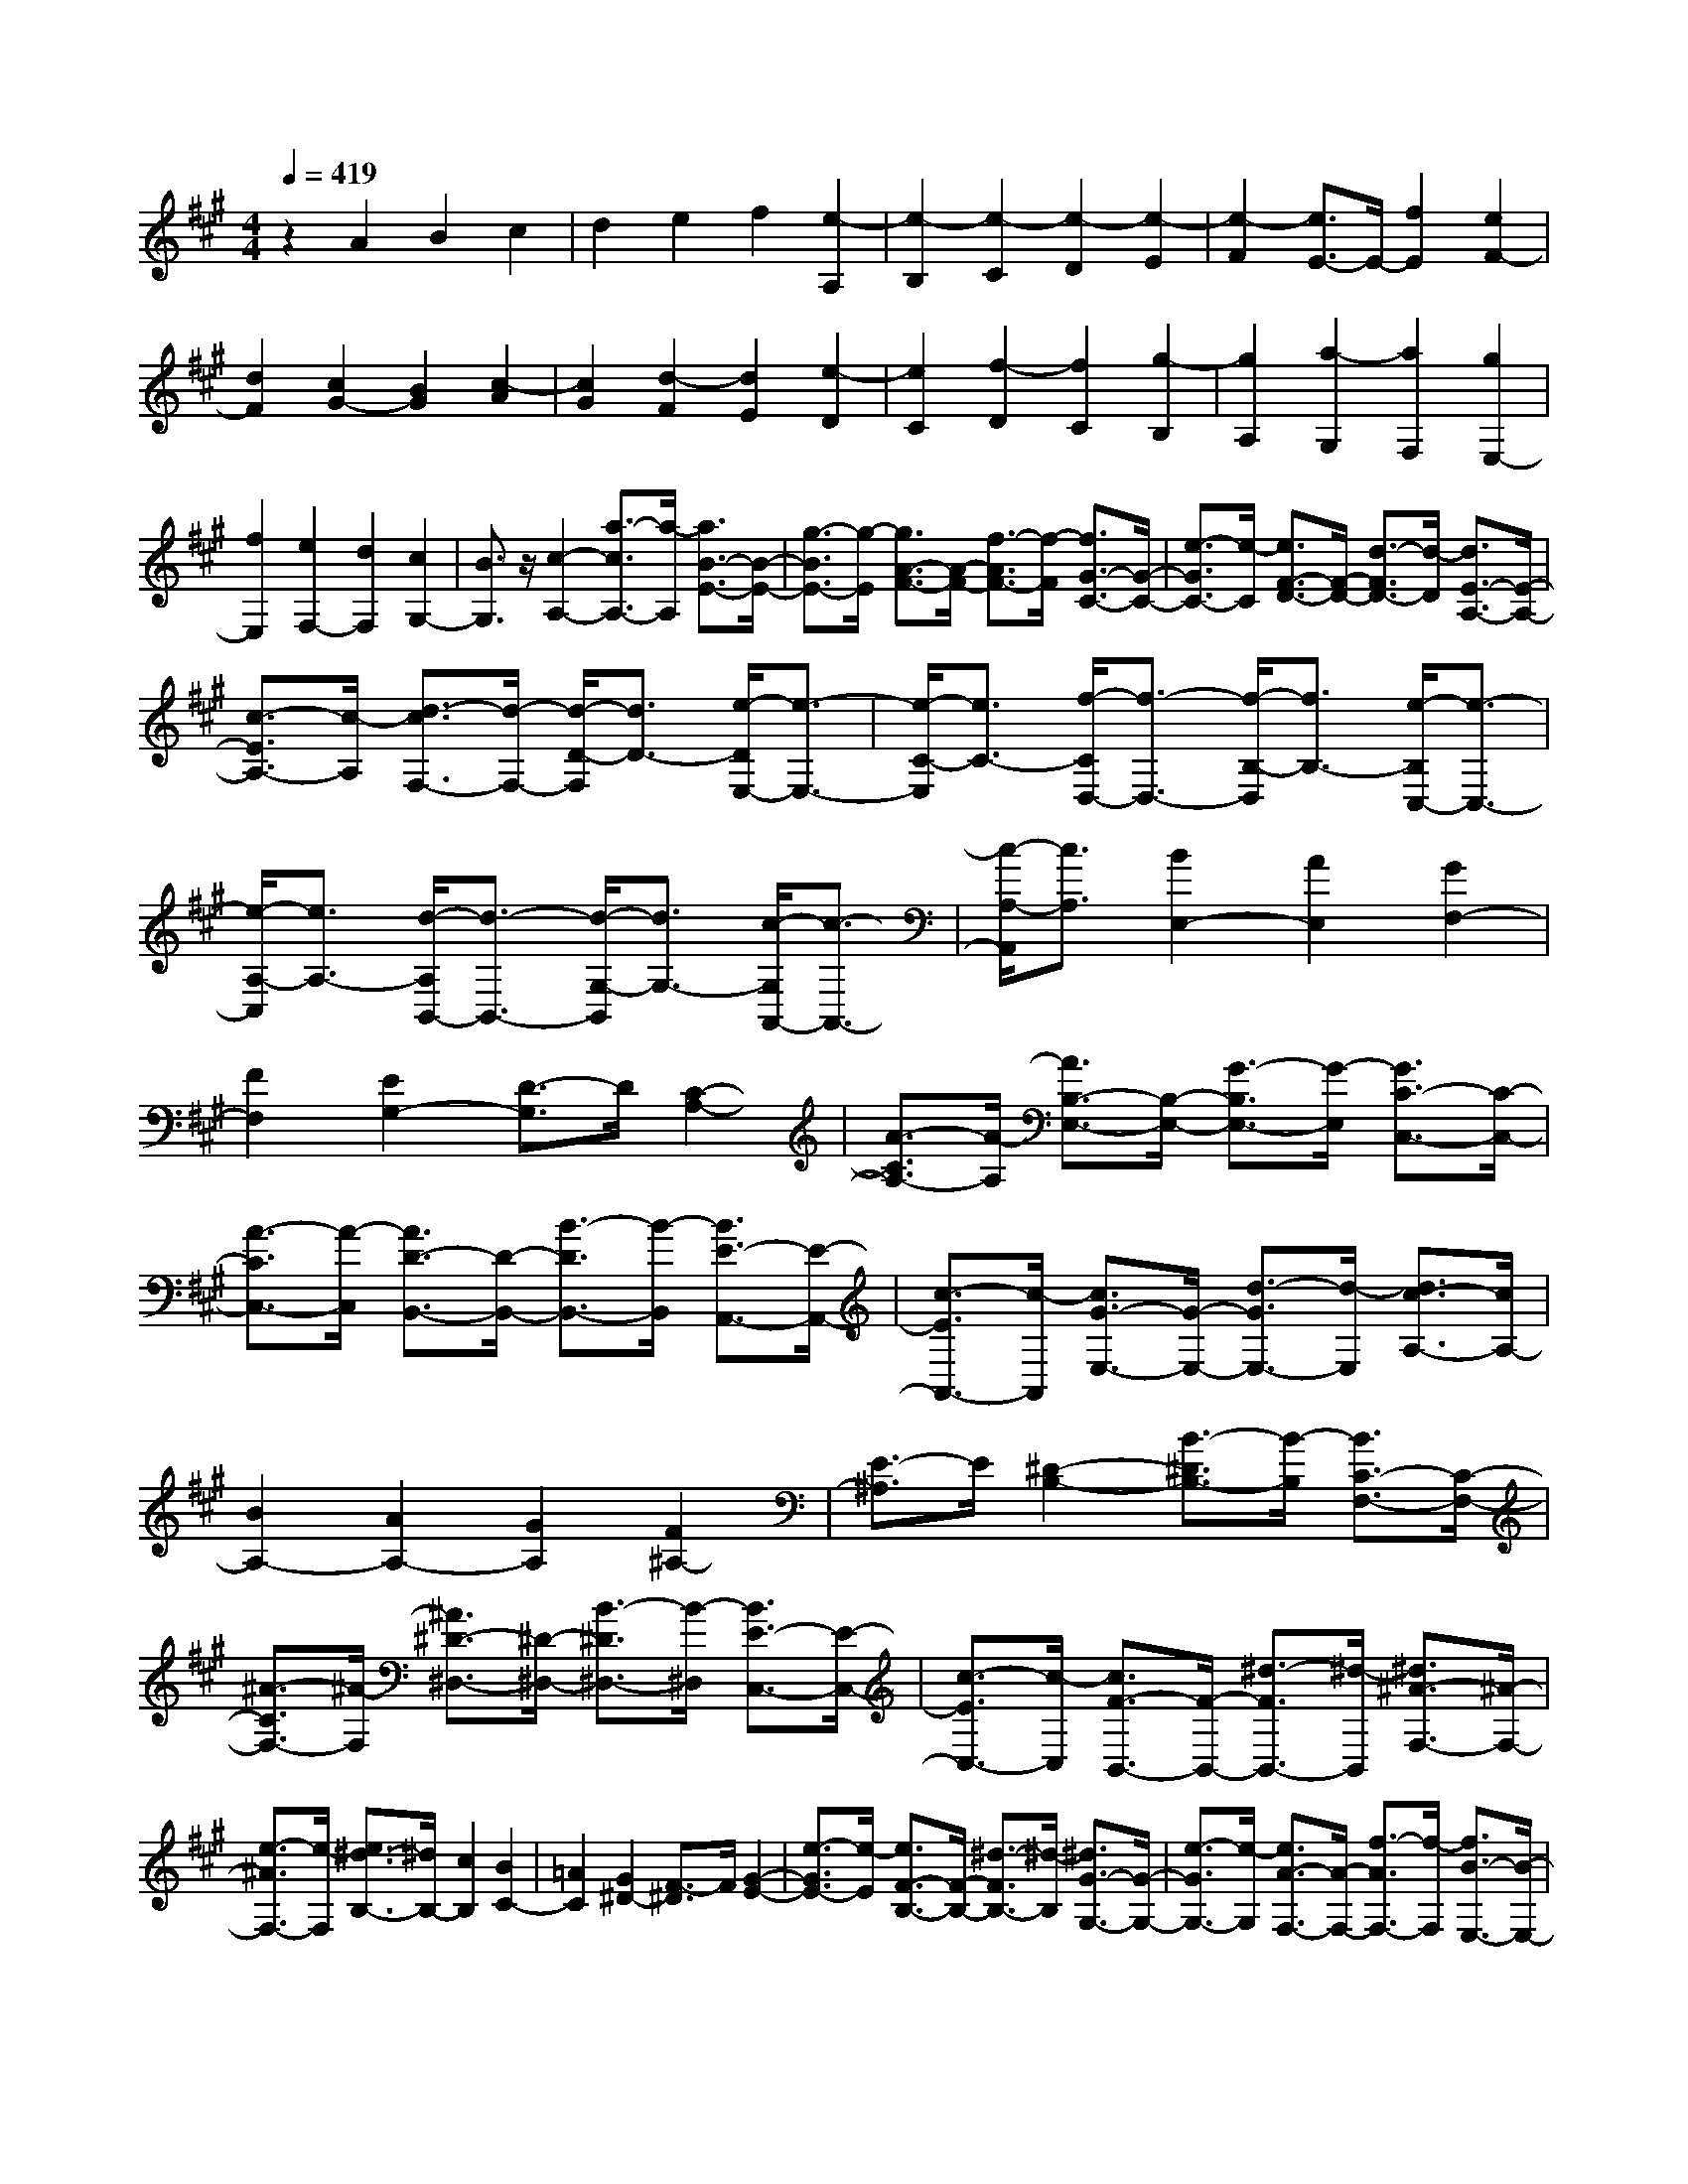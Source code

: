 % input file /home/ubuntu/MusicGeneratorQuin/training_data/scarlatti/K212.MID
X: 1
T: 
M: 4/4
L: 1/8
Q:1/4=419
K:A % 3 sharps
%(C) John Sankey 1998
%%MIDI program 6
%%MIDI program 6
%%MIDI program 6
%%MIDI program 6
%%MIDI program 6
%%MIDI program 6
%%MIDI program 6
%%MIDI program 6
%%MIDI program 6
%%MIDI program 6
%%MIDI program 6
%%MIDI program 6
z2 A2 B2 c2|d2 e2 f2 [e2-A,2]|[e2-B,2] [e2-C2] [e2-D2] [e2-E2]|[e2-F2] [e3/2E3/2-]E/2- [f2E2] [e2F2-]|
[d2F2] [c2G2-] [B2G2] [c2-A2]|[c2G2] [d2-F2] [d2E2] [e2-D2]|[e2C2] [f2-D2] [f2C2] [g2-B,2]|[g2A,2] [a2-G,2] [a2F,2] [g2E,2-]|
[f2E,2] [e2F,2-] [d2F,2] [c2G,2-]|[B3/2G,3/2]z/2 [c2-A,2-] [a3/2-c3/2A,3/2-][a/2-A,/2] [a3/2B3/2-E3/2-][B/2-E/2-]|[g3/2-B3/2E3/2-][g/2-E/2] [g3/2A3/2-F3/2-][A/2-F/2-] [f3/2-A3/2F3/2-][f/2-F/2] [f3/2G3/2-C3/2-][G/2-C/2-]|[e3/2-G3/2C3/2-][e/2-C/2] [e3/2F3/2-D3/2-][F/2-D/2-] [d3/2-F3/2D3/2-][d/2-D/2] [d3/2E3/2-A,3/2-][E/2-A,/2-]|
[c3/2-E3/2A,3/2-][c/2-A,/2] [d3/2-c3/2F,3/2-][d/2-F,/2-] [d/2-D/2-F,/2][d3/2D3/2-] [e/2-D/2E,/2-][e3/2-E,3/2-]|[e/2-C/2-E,/2][e3/2C3/2-] [f/2-C/2D,/2-][f3/2-D,3/2-] [f/2-B,/2-D,/2][f3/2B,3/2-] [e/2-B,/2C,/2-][e3/2-C,3/2-]|[e/2-A,/2-C,/2][e3/2A,3/2-] [d/2-A,/2B,,/2-][d3/2-B,,3/2-] [d/2-G,/2-B,,/2][d3/2G,3/2-] [c/2-G,/2A,,/2-][c3/2-A,,3/2-]|[c/2-A,/2-A,,/2][c3/2A,3/2] [B2E,2-] [A2E,2] [G2F,2-]|
[F2F,2] [E2G,2-] [D3/2-G,3/2]D/2 [C2-A,2-]|[A3/2-C3/2A,3/2-][A/2-A,/2] [A3/2B,3/2-E,3/2-][B,/2-E,/2-] [G3/2-B,3/2E,3/2-][G/2-E,/2] [G3/2C3/2-C,3/2-][C/2-C,/2-]|[A3/2-C3/2C,3/2-][A/2-C,/2] [A3/2D3/2-B,,3/2-][D/2-B,,/2-] [B3/2-D3/2B,,3/2-][B/2-B,,/2] [B3/2E3/2-A,,3/2-][E/2-A,,/2-]|[c3/2-E3/2A,,3/2-][c/2-A,,/2] [c3/2G3/2-E,3/2-][G/2-E,/2-] [d3/2-G3/2E,3/2-][d/2-E,/2] [d3/2c3/2-A,3/2-][c/2A,/2-]|
[B2A,2-] [A2A,2-] [G2A,2] [F2^A,2-]|[E3/2-^A,3/2]E/2 [^D2-B,2-] [B3/2-^D3/2B,3/2-][B/2-B,/2] [B3/2C3/2-F,3/2-][C/2-F,/2-]|[^A3/2-C3/2F,3/2-][^A/2-F,/2] [^A3/2^D3/2-^D,3/2-][^D/2-^D,/2-] [B3/2-^D3/2^D,3/2-][B/2-^D,/2] [B3/2E3/2-C,3/2-][E/2-C,/2-]|[c3/2-E3/2C,3/2-][c/2-C,/2] [c3/2F3/2-B,,3/2-][F/2-B,,/2-] [^d3/2-F3/2B,,3/2-][^d/2-B,,/2] [^d3/2^A3/2-F,3/2-][^A/2-F,/2-]|
[e3/2-^A3/2F,3/2-][e/2-F,/2] [e3/2^d3/2-B,3/2-][^d/2B,/2-] [c2B,2] [B2C2-]|[=A2C2] [G2^D2-] [F3/2-^D3/2]F/2 [G2-E2-]|[e3/2-G3/2E3/2-][e/2-E/2] [e3/2F3/2-B,3/2-][F/2-B,/2-] [^d3/2-F3/2B,3/2-][^d/2-B,/2] [^d3/2G3/2-G,3/2-][G/2-G,/2-]|[e3/2-G3/2G,3/2-][e/2-G,/2] [e3/2A3/2-F,3/2-][A/2-F,/2-] [f3/2-A3/2F,3/2-][f/2-F,/2] [f3/2B3/2-E,3/2-][B/2-E,/2-]|
[g3/2-B3/2E,3/2-][g/2-E,/2] [g3/2^d3/2-B,,3/2-][^d/2-B,,/2-] [a3/2-^d3/2B,,3/2-][a/2-B,,/2] [a3/2g3/2-E3/2-][g/2E/2-]|[f2E2] [e2F2-] [^d2F2] [c2G2-]|[B3/2G3/2-]G/2 [c2-A2] [c2G2] [^d2-F2]|[^d2E2] [e2-^D2] [e2C2] [f2^D2-]|
[e2^D2] [^d2E2-] [c2E2] [B2F2-]|[A3/2F3/2-]F/2 [B2-G2] [B2F2] [c2-E2]|[c2^D2] [^d2-C2] [^d2B,2] [e2C2-]|[^d2C2] [c2^D2-] [B2^D2] [A2E2-]|
[G3/2E3/2-]E/2 [A2-F2] [A2E2] [B2-^D2]|[B2C2] [c2-B,2] [c2=A,2] [^d2B,2-]|[c2B,2] [B2C2-] [A2C2] [G2^D2-]|[F3/2^D3/2-]^D/2 [G2-E2-] [e3/2-G3/2E3/2-][e/2-E/2] [e3/2F3/2-B,3/2-][F/2-B,/2-]|
[^d3/2-F3/2B,3/2-][^d/2-B,/2] [^d3/2E3/2-C3/2-][E/2-C/2-] [c3/2-E3/2C3/2-][c/2-C/2] [c3/2^D3/2-G,3/2-][^D/2-G,/2-]|[B3/2-^D3/2G,3/2-][B/2-G,/2] [B3/2C3/2-A,3/2-][C/2-A,/2-] [A3/2-C3/2A,3/2-][A/2-A,/2] [A3/2B,3/2-E,3/2-][B,/2-E,/2-]|[G3/2-B,3/2E,3/2-][G/2-E,/2] [G3/2F3/2-B,,3/2-][F/2B,,/2-] [E2B,,2-] [^D2B,,2-]|[C2B,,2-] [B,-B,,]B, C2 [^D2B,2-]|
[E2B,2] [F2C2-] [G2C2] [A2^D2-]|[B2^D2] [G2E2-] [A2E2] [B2F2-]|[c2F2] [^d2G2-] [e2G2] [^A2F2-]|[B2F2] [c2G2-] [^d2G2] [e2^A2-]|
[f2^A2] [^d2B2-] [e2B2] [f2c2-]|[g2c2] [^a2^d2-] [b2-^d2] [b3/2e3/2-]e/2-|[g2-e2] [g/2^d/2-]^d3/2- [f2-^d2] [f/2c/2-]c3/2-|[e2-c2] [e/2B/2-]B3/2- [^d2-B2] [^d/2=A/2-]A3/2-|
[c2-A2] [c/2G/2-]G3/2- [B2-G2] [B/2F/2-]F3/2-|[=a2-A2-F2] [aAE-]E- [g2-G2-E2] [gG^D-]^D-|[f2-F2-^D2] [fFC-]C- [e2-E2-C2] [eEB,-]B,-|[^d2-^D2-B,2] [^d^DA,-]A,- [c2C2A,2] [B2G,2-]|
[A2G,2] [G2B,2-] [F2B,2] [E2C2-]|[G2C2] [F2A,2-] [A2A,2] [G2B,2-]|[F2B,2-] [E2B,2-B,,2-] [^D2B,2B,,2] z/2e3/2-|e/2-[g2-e2][g^d-]^d-[f2-^d2][fc-]c/2-|
c/2-[e2-c2][eB-]B-[^d2-B2][^dA-]A/2-|A/2-[c2-A2][cG-]G-[B2-G2][BF-]F/2-|F/2-[a2-A2-F2][aAE-]E-[g2-G2-E2][gG^D-]^D/2-|^D/2-[f2-F2-^D2][fFC-]C-[e2-E2-C2][eEB,-]B,/2-|
B,/2-[^d2-^D2-B,2][^d^DA,-]A,-[c2C2A,2][B3/2-G,3/2-]|[B/2G,/2-][A2G,2][G2B,2-][F2B,2][E3/2-C3/2-]|[E/2C/2-][G2C2][F2A,2-][A2A,2][G3/2-B,3/2-]|[G/2B,/2-][F2B,2-][E2B,2-B,,2-][^D2B,2B,,2]z/2E,-|
E,-[b2-E,2-][b2B2-E,2-][b-BE,-] [b-E,][b-B-G,-]|[bB-G,-][b-BG,-] [b-G,][bA,-] A,-[b2A,2-][a-A,-]|[aA,-][g2A,2][f2B,2-][a2B,2][g-e-E,-]|[ge-E,-][b-eE,-] [b-E,-][bB-E,-] [B-E,-][b-BE,-] [b-E,][bB-G,-]|
[B-G,-][b-BG,-] [b-G,][bA,-] A,-[b2A,2-][a-A,-]|[aA,-][g2A,2][f2B,2-][a3/2B,3/2-]B,/2[E-E,-]|[EE,-][B2-E,2-][B2B,2-E,2-][B-B,E,-] [B-E,][B-B,-G,,-]|[BB,-G,,-][B-B,G,,-] [B-G,,][BA,,-] A,,-[B2A,,2-][A-A,,-]|
[AA,,-][G2A,,2][F2B,,2-][A2B,,2][G-E-E,-]|[GE-E,-][B-EE,-] [B-E,-][BB,-E,-] [B,-E,-][B-B,E,-] [B-E,][BB,-G,,-]|[B,-G,,-][B-B,G,,-] [B-G,,][BA,,-] A,,-[B2A,,2-][A-A,,-]|[AA,,-][G2A,,2][F2B,,2-][A2B,,2][G-E-E,-]|
[GEE,-][E2E,2-][G2E,2-][B2E,2][e-G,-]|[eG,-][B2G,2][b2A,2-][a2A,2][g-B,-]|[gB,-][f2B,2-][e2B,2-B,,2-][^d2B,2B,,2][e-E,-]|[eE,-][E2E,2-][G2E,2-][B2E,2][e-G,-]|
[eG,-][B2G,2][b2A,2-][a2A,2][g-B,-]|[gB,-][f2B,2-][e2B,2-B,,2-][^d2B,2B,,2][e-E,-]|[eE,-][E2E,2-][G2E,2-][B2E,2][e-G,-]|[eG,-][B2G,2][b2A,2-][a2A,2][g-B,-]|
[gB,-][f2B,2-][e2B,2-B,,2-][^d2B,2B,,2][e-E,-]|[e8-E,8-]|[eE,-]E,2z2[E2-=C2-][=G-E-=C-]|[=GE=C][=c2E2-=C2-][=G2E2=C2][e2E2-=C2-][=c-E-=C-]|
[=cE=C][=g2=G2-E2-=C2-][=c2=G2E2=C2][e2=G2-E2-=C2-][=c-=G-E-=C-]|[=c=GE=C][=g2=G2-E2-=C2-][=c2=G2E2=C2][=c'2-=G2-=D2-B,2-][=c'-=c-=G-D-B,-]|[=c'=c=GDB,][=g2=G2-D2-B,2-][=c2=G2D2B,2][=c'2-=G2-D2-B,2-][=c'-=c-=G-D-B,-]|[=c'=c=GDB,][d'E-=C-A,-] [=c'E-=C-A,-][d'E-=C-A,-] [=c'E=CA,][d'E-=C-A,-] [=c'E-=C-A,-][b-E-=C-A,-]|
[bE=CA,][=c'4-E4=C4A,4][=c'2=C2-A,2-][E-=C-A,-]|[E=CA,][A2=C2-A,2-][E2=C2A,2][=c2=C2-A,2-][A-=C-A,-]|[A=CA,][e2E2-=C2-A,2-][A2E2=C2A,2][=c2E2-=C2-A,2-][A-E-=C-A,-]|[AE=CA,][e2E2-=C2-A,2-][A2E2=C2A,2][a2-E2-B,2-=G,2-][a-A-E-B,-=G,-]|
[aAEB,=G,][e2E2-B,2-=G,2-][A2E2B,2=G,2][a2-E2-B,2-=G,2-][a-A-E-B,-=G,-]|[aAEB,=G,][b=C-A,-=F,-] [a=C-A,-=F,-][b=C-A,-=F,-] [a=CA,=F,][b=C-A,-=F,-] [a=C-A,-=F,-][=g-=C-A,-=F,-]|[=g=CA,=F,][a4-=C4A,4=F,4][a2=C2-A,2-=F,2-][=F-=C-A,-=F,-]|[=F=CA,=F,][A2=C2-A,2-=F,2-][=F2=C2A,2=F,2][=c2=C2-A,2-=F,2-][=F-=C-A,-=F,-]|
[=F=CA,=F,][=f2-=C2-A,2-=F,2-][=f2=F2=C2A,2=F,2][A2=C2-A,2-=F,2-][=F-=C-A,-=F,-]|[=F=CA,=F,][=c2=C2-A,2-=F,2-][=F2=C2A,2=F,2][=f2-=C2-=G,2-E,2-][=f-=F-=C-=G,-E,-]|[=f=F=C=G,E,][A2=C2-=G,2-E,2-][=F2=C2=G,2E,2][=c2=C2-=G,2-E,2-][=F-=C-=G,-E,-]|[=F=C=G,E,][=gA,-=F,-=D,-] [=fA,-=F,-D,-][=gA,-=F,-D,-] [=fA,=F,D,][=gA,-=F,-D,-] [=fA,-=F,-D,-][e-A,-=F,-D,-]|
[eA,=F,D,][=f4-A,4=F,4D,4][=f2A,2-=F,2-D,2-][=F-A,-=F,-D,-]|[=FA,=F,D,][A2A,2-=F,2-D,2-][=F2A,2=F,2D,2][=d2A,2-=F,2-D,2-][=F-A,-=F,-D,-]|[=FA,=F,D,][=f2-A,2-=F,2-D,2-][=f2=F2A,2=F,2D,2][A2A,2-=F,2-D,2-][=F-A,-=F,-D,-]|[=FA,=F,D,][d2A,2-=F,2-D,2-][=F2A,2=F,2D,2][=f2-A,2-=F,2-=C,2-][=f-=F-A,-=F,-=C,-]|
[=f=FA,=F,=C,][d2A,2-=F,2-=C,2-][=F2A,2=F,2=C,2][=f2-A,2-=F,2-=C,2-][=f-=F-A,-=F,-=C,-]|[=f=FA,=F,=C,][=f2-A,2-D,2-^A,,2-][=f/2=G/2-A,/2-D,/2-^A,,/2-][=G3/2-A,3/2D,3/2^A,,3/2][=f/2-=G/2=G,/2-D,/2-^A,,/2-][=f3/2-=G,3/2-D,3/2-^A,,3/2-][=f/2=G/2-=G,/2-D,/2-^A,,/2-][=G/2-=G,/2-D,/2-^A,,/2-]|[=G-=G,D,^A,,][e/2-=G/2=G,/2-D,/2-^A,,/2-][e3/2-=G,3/2-D,3/2-^A,,3/2-][e/2=G/2-=G,/2-D,/2-^A,,/2-][=G3/2-=G,3/2D,3/2^A,,3/2][d/2-=G/2=G,/2-D,/2-^A,,/2-][d3/2-=G,3/2-D,3/2-^A,,3/2-][d/2=G/2-=G,/2-D,/2-^A,,/2-][=G/2-=G,/2-D,/2-^A,,/2-]|[=G-=G,D,^A,,][^c/2-=G/2=G,/2-D,/2-^A,,/2-][c3/2-=G,3/2-D,3/2-^A,,3/2-][c/2=G/2-=G,/2-D,/2-^A,,/2-][=G3/2-=G,3/2D,3/2^A,,3/2][d/2-=G/2=G,/2-D,/2-^A,,/2-][d3/2-=G,3/2-D,3/2-^A,,3/2-][d/2=G/2-=G,/2-D,/2-^A,,/2-][=G/2-=G,/2-D,/2-^A,,/2-]|
[=G-=G,D,^A,,][e/2-c/2-=G/2A,/2-E,/2-=A,,/2-][e3/2-c3/2A,3/2-E,3/2-A,,3/2-][eA-A,-E,-A,,-] [A-A,E,A,,][=f/2-d/2-A/2A,/2-E,/2-A,,/2-][=f3/2-d3/2A,3/2-E,3/2-A,,3/2-][=fA-A,-E,-A,,-]|[A-A,E,A,,][e/2-c/2-A/2A,/2-E,/2-A,,/2-][e3/2-c3/2A,3/2-E,3/2-A,,3/2-][eA-A,-E,-A,,-] [A-A,E,A,,][d/2-^A/2-=A/2A,/2-=G,/2-D,/2-^A,,/2-][d3/2-^A3/2A,3/2-=G,3/2-D,3/2-^A,,3/2-][d=G-A,-=G,-D,-^A,,-]|[=G-A,=G,D,^A,,][c/2-^A/2-=G/2A,/2-=G,/2-D,/2-^A,,/2-][c3/2-^A3/2A,3/2-=G,3/2-D,3/2-^A,,3/2-][c=G-A,-=G,-D,-^A,,-] [=G-A,=G,D,^A,,][d/2-^A/2-=G/2A,/2-=G,/2-D,/2-^A,,/2-][d3/2-^A3/2A,3/2-=G,3/2-D,3/2-^A,,3/2-][d=G-A,-=G,-D,-^A,,-]|[=G-A,=G,D,^A,,][e/2-c/2-=G/2A,/2-=G,/2-E,/2-=A,,/2-][e3/2-c3/2-A,3/2-=G,3/2-E,3/2-A,,3/2-][ec=A-A,-=G,-E,-A,,-] [A-A,=G,E,A,,][=f-d-AA,-=G,-E,-A,,-] [=f-d-A,-=G,-E,-A,,-][=fdA-A,-=G,-E,-A,,-]|
[A-A,=G,E,A,,][e-c-AA,-=G,-E,-A,,-] [e-c-A,-=G,-E,-A,,-][ecA-A,-=G,-E,-A,,-] [A-A,=G,E,A,,][d-^A-=AA,-=G,-D,-=G,,-] [d-^A-A,-=G,-D,-=G,,-][d^A=G-A,-=G,-D,-=G,,-]|[=G-A,=G,D,=G,,][c-^A-=GA,-=G,-D,-=G,,-] [c-^A-A,-=G,-D,-=G,,-][c^A=G-A,-=G,-D,-=G,,-] [=G-A,=G,D,=G,,][d-^A-=GA,-=G,-D,-=G,,-] [d-^A-A,-=G,-D,-=G,,-][d^A=G-A,-=G,-D,-=G,,-]|[=G-A,=G,D,=G,,][e-c-=GA,-=G,-E,-A,,-] [ecA,-=G,-E,-A,,-][=A2-A,2=G,2E,2A,,2][=f2d2A2A,2-=G,2-E,2-A,,2-][A-A,-=G,-E,-A,,-]|[A-A,=G,E,A,,][e2c2A2A,2-=G,2-E,2-A,,2-][A2-A,2=G,2E,2A,,2][d-^A-=AA,-=G,-D,-^A,,-] [d^AA,-=G,-D,-^A,,-][=G-A,-=G,-D,-^A,,-]|
[=G-A,=G,D,^A,,][c2^A2=G2A,2-=G,2-D,2-^A,,2-][=G2-A,2=G,2D,2^A,,2][d2^A2=G2A,2-=G,2-D,2-^A,,2-][=G-A,-=G,-D,-^A,,-]|[=GA,=G,D,^A,,][e2A,2-E,2-=A,,2-][=f2A,2-E,2-A,,2-][e2A,2-E,2-A,,2-][d-A,-E,-A,,-]|[dA,-E,-A,,-][c2A,2-E,2-A,,2-][B2A,2-E,2A,,2][=A-A,] AB-|Bc2d2e2^f-|
f[e2-A,2][e2-B,2][e2-^C2][e-D-]|[e-D][e2-E2][e2-^F2][e3/2E3/2-]E/2-[f-E-]|[fE][e2F2-][d2F2][c2^G2-][B-G-]|[BG][c2-A2][c2=G2][d2-F2][d-E-]|
[dE][e2-D2][e3/2C3/2-]C/2[d2D2-][e-D-]|[eD-][f2D2-][=g2D2-][a2D2-][b-D-]|[bD-][a2-D2][a2-E2][a2-F2][a-=G-]|[a-=G][a2-A2][a2-B2][a3/2A3/2-]A/2-[b-A-]|
[bA][a2B2-][=g2B2][f2c2-][e-c-]|[e/2-c/2]e/2[f2-d2-][d'/2-f/2d/2-][d'3/2-d3/2][d'e-A-] [e-A-][^c'/2-e/2A/2-][c'/2-A/2-]|[c'-A][c'd-B-] [d-B-][b/2-d/2B/2-][b3/2-B3/2][bc-F-] [c-F-][a/2-c/2F/2-][a/2-F/2-]|[a-F][aB-=G-] [B-=G-][=g/2-B/2=G/2-][=g3/2-=G3/2][=gA-D-] [A-D-][f/2-A/2D/2-][f/2-D/2-]|
[fD][=g2-E2][=g2c2][f2-D2][f-B-]|[fB][e2-C2][e2A2][d2-B,2][d-=G-]|[d=G][c2-A,2][c2F2][B2-=G,2][B-E-]|[BE][A2-^F,2][A2D2][=G2-E,2][=G-C-]|
[=GC][F2-D,2][F2B,2][E2-^C,2][E-A,-]|[EA,][EB,,-] [DB,,-][EB,,-] [DB,,][E^G,-] [DG,-][CG,-]|[DG,][D4-A,,4-][D-A,,-] [E/2-D/2A,,/2-][E3/2-A,,3/2-]|[E4A,,4-] A,,4|
[=GD-C-A,-][=FD-C-A,-] [E2-D2C2A,2] [E4-D4C4A,4]|[E4D4C4A,4] [=GD-^A,-=G,-][=FD-^A,-=G,-] [E2-D2^A,2=G,2]|[E4-D4^A,4=G,4] [E4D4^A,4=G,4]|[=GD-C-=A,-][=FD-C-A,-] [E2-D2C2A,2] [E4-D4C4A,4]|
[E4D4C4A,4] [e4E4D4^A,4=G,4]|[^A4E4D4^A,4=G,4] [=A4E4D4^A,4=G,4]|[=G4D4C4=A,4] [=F4D4C4A,4]|[E4D4C4A,4] [E4D4-]|
[^F2-D2] F2 [=G3-E3-=C3-][=G/2-E/2=C/2]=G/2|[AE-^D-B,-][=GE-^D-B,-] [F2-E2^D2B,2] [F4-E4^D4B,4]|[F4E4^D4B,4] [AE-=C-A,-][=GE-=C-A,-] [F2-E2=C2A,2]|[F4-E4=C4A,4] [F4E4=C4A,4]|
[AE-^D-B,-][=GE-^D-B,-] [F2-E2^D2B,2] [F4-E4^D4B,4]|[F4E4^D4B,4] [f4E4^D4A,4]|[=c4E4^D4A,4] [B4E4^D4A,4]|[A4E4^D4B,4] [=G4E4^D4B,4]|
[F4^D4B,4] [^G4E4-]|[B2-G2-E2] [B2G2] [=c3-A3-E3-][=c/2-A/2E/2]=c/2|[dA-G-E-][=cA-G-E-] [B2-A2G2E2] [B4-A4G4E4]|[B4A4G4E4] [dA-=F-=D-][=cA-=F-D-] [B2-A2=F2D2]|
[B4-A4=F4D4] [B4A4=F4D4]|[dA-G-E-][=cA-G-E-] [B2-A2G2E2] [B4-A4G4E4]|[B4A4G4E4] [b4A4=F4D4]|[=f4A4=F4D4] [e4A4=F4D4]|
[d4B4E4] [=c4A4E4]|[B4G4E4] [dA,-][=cA,-] [dA,-][=cA,-]|[dA,-][=cA,-] [B2A,2-] [A4A,4]|z/2a2-[=c'2-a2][=c'=g-]=g-[b3/2-=g3/2-]|
[b/2-=g/2][b=f-]=f-[a2-=f2][ae-]e-[=g3/2-e3/2-]|[=g/2-e/2][=gd-]d-[=f2-d2][=f=c-]=c-[e3/2-=c3/2-]|[e/2-=c/2][eB-]B-[d'2-d2-B2][d'dA-]A-[=c'3/2-=c3/2-A3/2-]|[=c'/2-=c/2-A/2][=c'=cG-]G-[b2-B2-G2][bBA-]A-[=c'3/2-=c3/2-A3/2-]|
[=c'/2-=c/2-A/2][=c'=c=G-]=G-[b2-B2-=G2][bB=F-]=F-[a3/2-A3/2-=F3/2-]|[a/2-A/2-=F/2][a2-A2-E2][a2A2D2][^g2-^G2-=C2][g3/2-G3/2-B,3/2-]|[g/2G/2B,/2][a4A4A,4][=g2=f2D2-D,2-][e3/2-D3/2-D,3/2-]|[e/2D/2D,/2][e2=C2-E,2-][d2=C2E,2-][=c2B,2-E,2-][B-B,-E,][B/2B,/2-]|
B,/2z/2a2-[=c'2-a2][=c'=g-] =g-[b-=g-]|[b-=g][b=f-] =f-[a2-=f2][ae-] e-[=g-e-]|[=g-e][=gd-] d-[=f2-d2][=f=c-] =c-[e-=c-]|[e-=c][eB-] B-[d'2-d2-B2][d'dA-] A-[=c'-=c-A-]|
[=c'-=c-A][=c'=cG-] G-[b2-B2-G2][bBA-] A-[=c'-=c-A-]|[=c'-=c-A][=c'=c=G-] =G-[b2-B2-=G2][bB=F-] =F-[a-A-=F-]|[a-A-=F][a2-A2-E2][a2A2D2][^g2-^G2-=C2][g-G-B,-]|[gGB,][a4A4A,4][=g2D2-D,2-][=f-D-D,-]|
[=fDD,][e2=C2-E,2-][d2=C2E,2-][=c2B,2-E,2-][B-B,-E,-]|[BB,E,][A2-A,2-A,,2-][A/2A,/2-A,,/2-][e2-A,2-A,,2-][eE-A,-A,,-][E-A,-A,,-][e/2-E/2-A,/2-A,,/2-]|[e/2-E/2A,/2-A,,/2-][e/2-A,/2A,,/2]e/2-[eE-A,-=C,-][E-A,-=C,-][e-EA,-=C,-][e-A,=C,][e2B,2-A,2-D,2-][e/2-B,/2-A,/2-D,/2-]|[e3/2B,3/2-A,3/2-D,3/2-][d2B,2-A,2-D,2-][=c2B,2A,2D,2][B2B,2-^G,2-E,2-][d/2-B,/2-G,/2-E,/2-]|
[d3/2B,3/2G,3/2E,3/2][=c2A,2-A,,2-][e2-A,2-A,,2-][eE-A,-A,,-][E-A,-A,,-][e/2-E/2-A,/2-A,,/2-]|[e/2-E/2A,/2-A,,/2-][e-A,A,,][eE-A,-=C,-][E-A,-=C,-][e-EA,-=C,-][e-A,=C,][e2B,2-A,2-D,2-][e/2-B,/2-A,/2-D,/2-]|[e3/2B,3/2-A,3/2-D,3/2-][d2B,2-A,2-D,2-][=c2B,2A,2D,2][B2B,2-G,2-E,2-][d/2-B,/2-G,/2-E,/2-]|[d3/2B,3/2G,3/2E,3/2][=c2A,2-A,,2-][a2-A,2-A,,2-][aA-A,-A,,-][A-A,-A,,-][a/2-A/2-A,/2-A,,/2-]|
[a/2-A/2A,/2-A,,/2-][a-A,A,,][aA-A,-=C,-][A-A,-=C,-][a-AA,-=C,-][aA,=C,][=g2B,2-A,2-D,2-][=f/2-B,/2-A,/2-D,/2-]|[=f3/2B,3/2-A,3/2-D,3/2-][e2B,2-A,2-D,2-][d2B,2A,2D,2][=c2B,2-G,2-E,2-][B/2-B,/2-G,/2-E,/2-]|[B3/2B,3/2G,3/2E,3/2][A2A,2-A,,2-][e2A,2-A,,2-][E2A,2-A,,2-][e/2-A,/2-A,,/2-]|[e3/2A,3/2A,,3/2][E2A,2-=C,2-][e2-A,2=C,2][e2B,2-A,2-D,2-][e/2-B,/2-A,/2-D,/2-]|
[e3/2B,3/2-A,3/2-D,3/2-][d2B,2-A,2-D,2-][=c2B,2A,2D,2][B2B,2-G,2-E,2-][d/2-B,/2-G,/2-E,/2-]|[d3/2B,3/2G,3/2E,3/2][=c2A,2-A,,2-][e2A,2-A,,2-][E2A,2-A,,2-][e/2-A,/2-A,,/2-]|[e3/2A,3/2A,,3/2][E2A,2-=C,2-][e2-A,2=C,2][e2B,2-A,2-D,2-][e/2-B,/2-A,/2-D,/2-]|[e3/2B,3/2-A,3/2-D,3/2-][d2B,2-A,2-D,2-][=c2B,2A,2D,2][B2B,2-G,2-E,2-][d/2-B,/2-G,/2-E,/2-]|
[d3/2B,3/2G,3/2E,3/2][=c2A,2-A,,2-][a2A,2-A,,2-][A2A,2-A,,2-][a/2-A,/2-A,,/2-]|[a3/2A,3/2A,,3/2][A2A,2-=C,2-][a2A,2=C,2][=g2B,2-A,2-D,2-][=f/2-B,/2-A,/2-D,/2-]|[=f3/2B,3/2-A,3/2-D,3/2-][e2B,2-A,2-D,2-][d2B,2A,2D,2][d3/2-B,3/2-G,3/2-E,3/2-][d/2=c/2-B,/2-G,/2-E,/2-][=c/2-B,/2-G,/2-E,/2-]|[=c/2-B,/2-G,/2-E,/2-][=c/2B/2-B,/2-G,/2-E,/2-][B/2B,/2G,/2E,/2]z/2 [A2-A,2-A,,2-] [AE-A,-A,,-][EA,-A,,-] [^c2-A,2-A,,2-]|
[cA-A,-A,,-][AA,A,,] [e2-A,2-^C,2-] [eA-A,-C,-][AA,C,] [e2D,2-]|[d2D,2] [c2E,2-] [B2E,2-] [A2E,2-E,,2-]|[G2E,2E,,2] [A2A,,2-] [E2A,,2-] [c2A,,2-]|[A2A,,2] [a2-C,2-] [a2A2C,2] [e2D,2-]|
[d2D,2] [c2E,2-] [B2E,2-] [A2E,2-E,,2-]|[G2E,2E,,2] [A2A,,2-] [E2A,,2-] [c2A,,2-]|[A2A,,2] [a2-C,2-] [a2A2C,2] [e2D,2-]|[d2D,2] [c2E,2-] [B2E,2-] [A2E,2-E,,2-]|
[G2E,2E,,2] [BA,,-][AA,,-] [BA,,-][A3-A,,3-]|[A8-A,,8-]|[A8-A,,8-]|[A8-A,,8-]|
[A6A,,6] 
